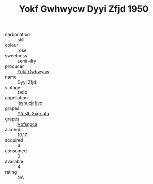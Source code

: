 :PROPERTIES:
:ID:                     87f8c1d9-2ab7-4dd8-8fde-8e86cb18165e
:END:
#+TITLE: Yokf Gwhwycw Dyyi Zfjd 1950

- carbonation :: still
- colour :: rose
- sweetness :: semi-dry
- producer :: [[id:468a0585-7921-4943-9df2-1fff551780c4][Yokf Gwhwycw]]
- name :: Dyyi Zfjd
- vintage :: 1950
- appellation :: [[id:8508a37c-5f8b-409e-82b9-adf9880a8d4d][Isyhucjr Ijvo]]
- grapes :: [[id:d983c0ef-ea5e-418b-8800-286091b391da][Yfoslh Xxqriutq]]
- grapes :: [[id:0ca1d5f5-629a-4d38-a115-dd3ff0f3b353][Vbfsnpca]]
- alcohol :: 10.17
- acquired :: 4
- consumed :: 0
- available :: 4
- rating :: NA


